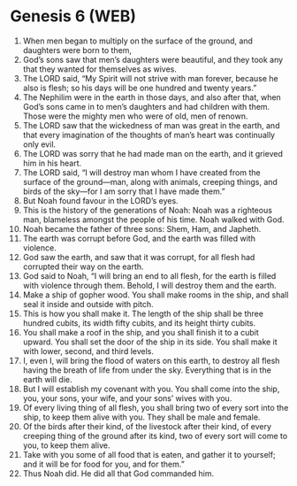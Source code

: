 * Genesis 6 (WEB)
:PROPERTIES:
:ID: WEB/01-GEN06
:END:

1. When men began to multiply on the surface of the ground, and daughters were born to them,
2. God’s sons saw that men’s daughters were beautiful, and they took any that they wanted for themselves as wives.
3. The LORD said, “My Spirit will not strive with man forever, because he also is flesh; so his days will be one hundred and twenty years.”
4. The Nephilim were in the earth in those days, and also after that, when God’s sons came in to men’s daughters and had children with them. Those were the mighty men who were of old, men of renown.
5. The LORD saw that the wickedness of man was great in the earth, and that every imagination of the thoughts of man’s heart was continually only evil.
6. The LORD was sorry that he had made man on the earth, and it grieved him in his heart.
7. The LORD said, “I will destroy man whom I have created from the surface of the ground—man, along with animals, creeping things, and birds of the sky—for I am sorry that I have made them.”
8. But Noah found favour in the LORD’s eyes.
9. This is the history of the generations of Noah: Noah was a righteous man, blameless amongst the people of his time. Noah walked with God.
10. Noah became the father of three sons: Shem, Ham, and Japheth.
11. The earth was corrupt before God, and the earth was filled with violence.
12. God saw the earth, and saw that it was corrupt, for all flesh had corrupted their way on the earth.
13. God said to Noah, “I will bring an end to all flesh, for the earth is filled with violence through them. Behold, I will destroy them and the earth.
14. Make a ship of gopher wood. You shall make rooms in the ship, and shall seal it inside and outside with pitch.
15. This is how you shall make it. The length of the ship shall be three hundred cubits, its width fifty cubits, and its height thirty cubits.
16. You shall make a roof in the ship, and you shall finish it to a cubit upward. You shall set the door of the ship in its side. You shall make it with lower, second, and third levels.
17. I, even I, will bring the flood of waters on this earth, to destroy all flesh having the breath of life from under the sky. Everything that is in the earth will die.
18. But I will establish my covenant with you. You shall come into the ship, you, your sons, your wife, and your sons’ wives with you.
19. Of every living thing of all flesh, you shall bring two of every sort into the ship, to keep them alive with you. They shall be male and female.
20. Of the birds after their kind, of the livestock after their kind, of every creeping thing of the ground after its kind, two of every sort will come to you, to keep them alive.
21. Take with you some of all food that is eaten, and gather it to yourself; and it will be for food for you, and for them.”
22. Thus Noah did. He did all that God commanded him.
